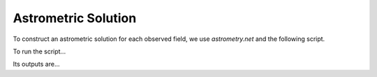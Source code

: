 Astrometric Solution
====================

To construct an astrometric solution for each observed field, we use
`astrometry.net` and the following script.

To run the script...

Its outputs are...